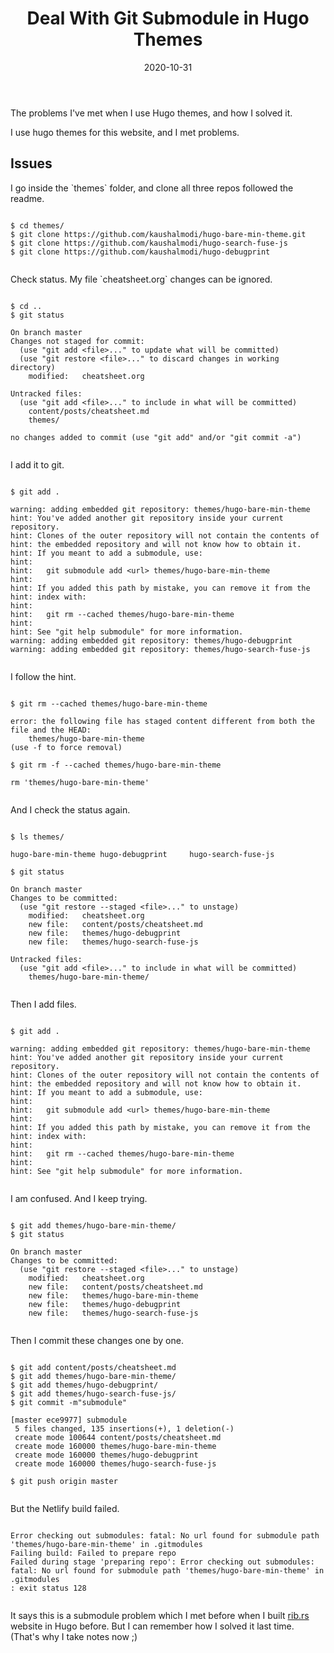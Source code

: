 #+title: Deal With Git Submodule in Hugo Themes
#+date: 2020-10-31
#+hugo_base_dir: . 
#+hugo_section: hacking
#+hugo_categories: hacking
#+hugo_tags: hacking git submodule hugo

#+begin_description

The problems I've met when I use Hugo themes,
and how I solved it.

#+end_description

I use hugo themes for this website, and I met problems.


** Issues

I go inside the `themes` folder, and clone all three repos
followed the readme.

#+begin_src 

$ cd themes/
$ git clone https://github.com/kaushalmodi/hugo-bare-min-theme.git
$ git clone https://github.com/kaushalmodi/hugo-search-fuse-js
$ git clone https://github.com/kaushalmodi/hugo-debugprint

#+end_src

Check status.
My file `cheatsheet.org` changes can be ignored.

#+begin_src

$ cd ..
$ git status

On branch master
Changes not staged for commit:
  (use "git add <file>..." to update what will be committed)
  (use "git restore <file>..." to discard changes in working directory)
	modified:   cheatsheet.org

Untracked files:
  (use "git add <file>..." to include in what will be committed)
	content/posts/cheatsheet.md
	themes/

no changes added to commit (use "git add" and/or "git commit -a")

#+end_src

I add it to git.

#+begin_src

$ git add .

warning: adding embedded git repository: themes/hugo-bare-min-theme
hint: You've added another git repository inside your current repository.
hint: Clones of the outer repository will not contain the contents of
hint: the embedded repository and will not know how to obtain it.
hint: If you meant to add a submodule, use:
hint: 
hint: 	git submodule add <url> themes/hugo-bare-min-theme
hint: 
hint: If you added this path by mistake, you can remove it from the
hint: index with:
hint: 
hint: 	git rm --cached themes/hugo-bare-min-theme
hint: 
hint: See "git help submodule" for more information.
warning: adding embedded git repository: themes/hugo-debugprint
warning: adding embedded git repository: themes/hugo-search-fuse-js

#+end_src

I follow the hint.

#+begin_src

$ git rm --cached themes/hugo-bare-min-theme

error: the following file has staged content different from both the
file and the HEAD:
    themes/hugo-bare-min-theme
(use -f to force removal)

$ git rm -f --cached themes/hugo-bare-min-theme

rm 'themes/hugo-bare-min-theme'

#+end_src

And I check the status again.

#+begin_src

$ ls themes/

hugo-bare-min-theme	hugo-debugprint		hugo-search-fuse-js

$ git status

On branch master
Changes to be committed:
  (use "git restore --staged <file>..." to unstage)
	modified:   cheatsheet.org
	new file:   content/posts/cheatsheet.md
	new file:   themes/hugo-debugprint
	new file:   themes/hugo-search-fuse-js

Untracked files:
  (use "git add <file>..." to include in what will be committed)
	themes/hugo-bare-min-theme/

#+end_src

Then I add files.

#+begin_src

$ git add .

warning: adding embedded git repository: themes/hugo-bare-min-theme
hint: You've added another git repository inside your current repository.
hint: Clones of the outer repository will not contain the contents of
hint: the embedded repository and will not know how to obtain it.
hint: If you meant to add a submodule, use:
hint: 
hint: 	git submodule add <url> themes/hugo-bare-min-theme
hint: 
hint: If you added this path by mistake, you can remove it from the
hint: index with:
hint: 
hint: 	git rm --cached themes/hugo-bare-min-theme
hint: 
hint: See "git help submodule" for more information.

#+end_src

I am confused.
And I keep trying.

#+begin_src

$ git add themes/hugo-bare-min-theme/
$ git status

On branch master
Changes to be committed:
  (use "git restore --staged <file>..." to unstage)
	modified:   cheatsheet.org
	new file:   content/posts/cheatsheet.md
	new file:   themes/hugo-bare-min-theme
	new file:   themes/hugo-debugprint
	new file:   themes/hugo-search-fuse-js

#+end_src

Then I commit these changes one by one.

#+begin_src

$ git add content/posts/cheatsheet.md
$ git add themes/hugo-bare-min-theme/
$ git add themes/hugo-debugprint/
$ git add themes/hugo-search-fuse-js/
$ git commit -m"submodule"

[master ece9977] submodule
 5 files changed, 135 insertions(+), 1 deletion(-)
 create mode 100644 content/posts/cheatsheet.md
 create mode 160000 themes/hugo-bare-min-theme
 create mode 160000 themes/hugo-debugprint
 create mode 160000 themes/hugo-search-fuse-js

$ git push origin master

#+end_src

But the Netlify build failed.

#+begin_src

Error checking out submodules: fatal: No url found for submodule path 'themes/hugo-bare-min-theme' in .gitmodules
Failing build: Failed to prepare repo
Failed during stage 'preparing repo': Error checking out submodules: fatal: No url found for submodule path 'themes/hugo-bare-min-theme' in .gitmodules
: exit status 128

#+end_src

It says this is a submodule problem 
which I met before when I built [[https://rustinblockchain][rib.rs]] website in Hugo before.
But I can remember how I solved it last time.
(That's why I take notes now ;)


